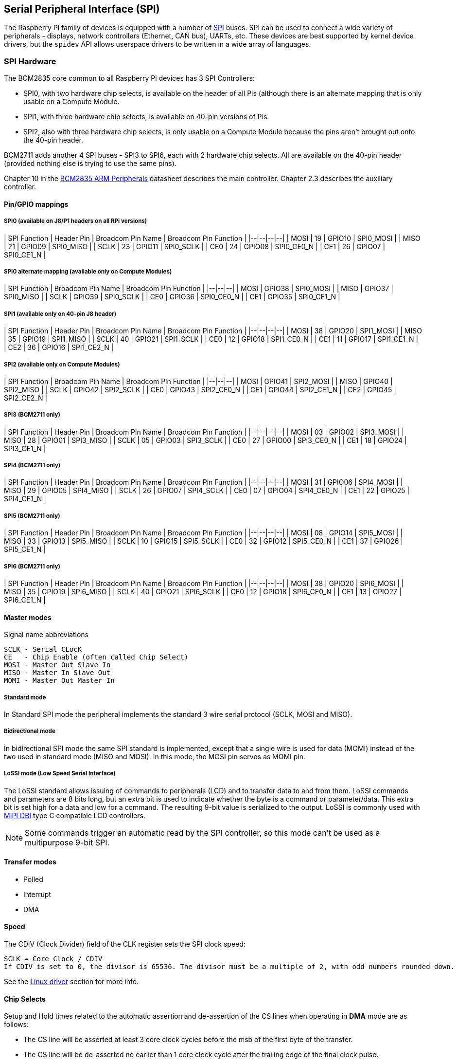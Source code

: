 [[spi-overview]]
== Serial Peripheral Interface (SPI)

The Raspberry Pi family of devices is equipped with a number of https://en.wikipedia.org/wiki/Serial_Peripheral_Interface_Bus[SPI] buses. SPI can be used to connect a wide variety of peripherals - displays, network controllers (Ethernet, CAN bus), UARTs, etc. These devices are best supported by kernel device drivers, but the `spidev` API allows userspace drivers to be written in a wide array of languages.

[[spi-hardware]]
=== SPI Hardware

The BCM2835 core common to all Raspberry Pi devices has 3 SPI Controllers:

* SPI0, with two hardware chip selects, is available on the header of all Pis (although there is an alternate mapping that is only usable on a Compute Module.
* SPI1, with three hardware chip selects, is available on 40-pin versions of Pis.
* SPI2, also with three hardware chip selects, is only usable on a Compute Module because the pins aren't brought out onto the 40-pin header.

BCM2711 adds another 4 SPI buses - SPI3 to SPI6, each with 2 hardware chip selects. All are available on the 40-pin header (provided nothing else is trying to use the same pins).

Chapter 10 in the https://datasheets.raspberrypi.org/bcm2835/bcm2835-peripherals.pdf[BCM2835 ARM Peripherals] datasheet describes the main controller.  Chapter 2.3 describes the auxiliary controller.

==== Pin/GPIO mappings

===== SPI0 (available on J8/P1 headers on all RPi versions)

| SPI Function | Header Pin | Broadcom Pin Name | Broadcom Pin Function |
|--|--|--|--|
| MOSI | 19 | GPIO10 | SPI0_MOSI |
| MISO | 21 | GPIO09 | SPI0_MISO |
| SCLK | 23 | GPIO11 | SPI0_SCLK |
| CE0  | 24 | GPIO08 | SPI0_CE0_N |
| CE1  | 26 | GPIO07 | SPI0_CE1_N |

===== SPI0 alternate mapping (available only on Compute Modules)

| SPI Function | Broadcom Pin Name | Broadcom Pin Function |
|--|--|--|
| MOSI | GPIO38 | SPI0_MOSI |
| MISO | GPIO37 | SPI0_MISO |
| SCLK | GPIO39 | SPI0_SCLK |
| CE0  | GPIO36 | SPI0_CE0_N |
| CE1  | GPIO35 | SPI0_CE1_N |

===== SPI1 (available only on 40-pin J8 header)

| SPI Function | Header Pin | Broadcom Pin Name | Broadcom Pin Function |
|--|--|--|--|
| MOSI | 38 | GPIO20 | SPI1_MOSI |
| MISO | 35 | GPIO19 | SPI1_MISO |
| SCLK | 40 | GPIO21 | SPI1_SCLK |
| CE0  | 12 | GPIO18 | SPI1_CE0_N |
| CE1  | 11 | GPIO17 | SPI1_CE1_N |
| CE2  | 36 | GPIO16 | SPI1_CE2_N |

===== SPI2 (available only on Compute Modules)

| SPI Function | Broadcom Pin Name | Broadcom Pin Function |
|--|--|--|
| MOSI | GPIO41 | SPI2_MOSI |
| MISO | GPIO40 | SPI2_MISO |
| SCLK | GPIO42 | SPI2_SCLK |
| CE0  | GPIO43 | SPI2_CE0_N |
| CE1  | GPIO44 | SPI2_CE1_N |
| CE2  | GPIO45 | SPI2_CE2_N |

===== SPI3 (BCM2711 only)

| SPI Function | Header Pin | Broadcom Pin Name | Broadcom Pin Function |
|--|--|--|--|
| MOSI | 03 | GPIO02 | SPI3_MOSI |
| MISO | 28 | GPIO01 | SPI3_MISO |
| SCLK | 05 | GPIO03 | SPI3_SCLK |
| CE0  | 27 | GPIO00 | SPI3_CE0_N |
| CE1  | 18 | GPIO24 | SPI3_CE1_N |

===== SPI4 (BCM2711 only)

| SPI Function | Header Pin | Broadcom Pin Name | Broadcom Pin Function |
|--|--|--|--|
| MOSI | 31 | GPIO06 | SPI4_MOSI |
| MISO | 29 | GPIO05 | SPI4_MISO |
| SCLK | 26 | GPIO07 | SPI4_SCLK |
| CE0  | 07 | GPIO04 | SPI4_CE0_N |
| CE1  | 22 | GPIO25 | SPI4_CE1_N |

===== SPI5 (BCM2711 only)

| SPI Function | Header Pin | Broadcom Pin Name | Broadcom Pin Function |
|--|--|--|--|
| MOSI | 08 | GPIO14 | SPI5_MOSI |
| MISO | 33 | GPIO13 | SPI5_MISO |
| SCLK | 10 | GPIO15 | SPI5_SCLK |
| CE0  | 32 | GPIO12 | SPI5_CE0_N |
| CE1  | 37 | GPIO26 | SPI5_CE1_N |

===== SPI6 (BCM2711 only)

| SPI Function | Header Pin | Broadcom Pin Name | Broadcom Pin Function |
|--|--|--|--|
| MOSI | 38 | GPIO20 | SPI6_MOSI |
| MISO | 35 | GPIO19 | SPI6_MISO |
| SCLK | 40 | GPIO21 | SPI6_SCLK |
| CE0  | 12 | GPIO18 | SPI6_CE0_N |
| CE1  | 13 | GPIO27 | SPI6_CE1_N |

==== Master modes

Signal name abbreviations

----
SCLK - Serial CLocK
CE   - Chip Enable (often called Chip Select)
MOSI - Master Out Slave In
MISO - Master In Slave Out
MOMI - Master Out Master In
----

===== Standard mode

In Standard SPI mode the peripheral implements the standard 3 wire serial protocol (SCLK, MOSI and MISO).

===== Bidirectional mode

In bidirectional SPI mode the same SPI standard is implemented, except that a single wire is used for data (MOMI) instead of the two used in standard mode (MISO and MOSI). In this mode, the MOSI pin serves as MOMI pin.

===== LoSSI mode (Low Speed Serial Interface)

The LoSSI standard allows issuing of commands to peripherals (LCD) and to transfer data to and from them. LoSSI commands and parameters are 8 bits long, but an extra bit is used to indicate whether the byte is a command or parameter/data. This extra bit is set high for a data and low for a command. The resulting 9-bit value is serialized to the output. LoSSI is commonly used with http://mipi.org/specifications/display-interface[MIPI DBI] type C compatible LCD controllers.

NOTE: Some commands trigger an automatic read by the SPI controller, so this mode can't be used as a multipurpose 9-bit SPI.

==== Transfer modes

* Polled
* Interrupt
* DMA

==== Speed

The CDIV (Clock Divider) field of the CLK register sets the SPI clock speed:

----
SCLK = Core Clock / CDIV
If CDIV is set to 0, the divisor is 65536. The divisor must be a multiple of 2, with odd numbers rounded down. Note that not all possible clock rates are usable because of analogue electrical issues (rise times, drive strengths, etc.)
----

See the <<driver,Linux driver>> section for more info.

==== Chip Selects

Setup and Hold times related to the automatic assertion and de-assertion of the CS lines when operating in *DMA* mode are as follows:

* The CS line will be asserted at least 3 core clock cycles before the msb of the first byte of the transfer.
* The CS line will be de-asserted no earlier than 1 core clock cycle after the trailing edge of the final clock pulse.

[[software]]
=== SPI Software

[[driver]]
==== Linux driver

The default Linux driver is now the standard spi-bcm2835.

SPI0 is disabled by default. To enable it, use xref:configuration.adoc#raspi-config[raspi-config], or ensure the line `dtparam=spi=on` isn't commented out in `/boot/config.txt`. By default it uses 2 chip select lines, but this can be reduced to 1 using `dtoverlay=spi0-1cs`. `dtoverlay=spi0-2cs` also exists, and without any parameters it is equivalent to `dtparam=spi=on`.

To enable SPI1, you can use 1, 2 or 3 chip select lines, adding in each case:

....

dtoverlay=spi1-1cs  #1 chip select
dtoverlay=spi1-2cs  #2 chip select
dtoverlay=spi1-3cs  #3 chip select
....

to /boot/config.txt file. Similar overlays exist for SPI2, SPI3, SPI4, SPI5 and SPI6.

The driver does not make use of the hardware chip select lines because of some limitations - instead it can use an arbitrary number of GPIOs as software/GPIO chip selects. This means you are free to choose any spare GPIO as a CS line, and all of these SPI overlays include that control - see `/boot/overlays/README` for details, or run (for example) `dtoverlay -h spi0-2cs` (`dtoverlay -a | grep spi` might be helpful to list them all).

===== Speed

The driver supports all speeds which are even integer divisors of the core clock, although as said above not all of these speeds will support data transfer due to limits in the GPIOs and in the devices attached. As a rule of thumb, anything over 50MHz is unlikely to work, but your mileage may vary.

===== Supported Mode bits

----
SPI_CPOL    - Clock polarity
SPI_CPHA    - Clock phase
SPI_CS_HIGH - Chip Select active high
SPI_NO_CS   - 1 device per bus, no Chip Select
SPI_3WIRE   - Bidirectional mode, data in and out pin shared
----

Bidirectional or "3-wire" mode is supported by the spi-bcm2835 kernel module. Please note that in this mode, either the tx or rx field of the spi_transfer struct must be a NULL pointer, since only half-duplex communication is possible. Otherwise, the transfer will fail. The spidev_test.c source code does not consider this correctly, and therefore does not work at all in 3-wire mode.

===== Supported bits per word

* 8 - Normal
* 9 - This is supported using LoSSI mode.

===== Transfer modes

Interrupt mode is supported on all SPI buses. SPI0, and SPI3-6 also support DMA transfers.

===== SPI driver latency

This https://www.raspberrypi.org/forums/viewtopic.php?f=44&t=19489[thread] discusses latency problems.

==== spidev

spidev presents an ioctl-based userspace interface to individual SPI CS lines. Device Tree is used to indicate whether a CS line is going to be driven by a kernel driver module or managed by spidev on behalf of the user; it isn't possible to do both at the same time. Note that Raspberry Pi's own kernels are more relaxed about the use of Device Tree to enable spidev - the upstream kernels print warnings about such usage, and ultimately may prevent it altogether.

===== Using spidev from C

There's a loopback test program in the Linux documentation that can be used as a starting point. See the <<troubleshooting,Troubleshooting>> section.

===== Using spidev from Python

There are several Python libraries that provide access to spidev, including the imaginatively named `spidev` (`pip install spidev` - see https://pypi.org/project/spidev/) and `SPI-Py` (https://github.com/lthiery/SPI-Py).

===== Using spidev from a shell such as bash

[,bash]
----
# Write binary 1, 2 and 3
echo -ne "\x01\x02\x03" > /dev/spidev0.0
----

==== Other SPI libraries

There are other userspace libraries that provide SPI control by directly manipulating the hardware. This is not recommended.

[[troubleshooting-spi-hardware]]
=== Troubleshooting

==== Loopback test

This can be used to test SPI send and receive. Put a wire between MOSI and MISO. It does not test CE0 and CE1.

[,bash]
----
wget https://raw.githubusercontent.com/raspberrypi/linux/rpi-3.10.y/Documentation/spi/spidev_test.c
gcc -o spidev_test spidev_test.c
./spidev_test -D /dev/spidev0.0
spi mode: 0
bits per word: 8
max speed: 500000 Hz (500 KHz)

FF FF FF FF FF FF
40 00 00 00 00 95
FF FF FF FF FF FF
FF FF FF FF FF FF
FF FF FF FF FF FF
DE AD BE EF BA AD
F0 0D
----

Some of the content above has been copied from https://elinux.org/RPi_SPI[the elinux SPI page], which also borrows from here. Both are covered by the CC-SA license.
